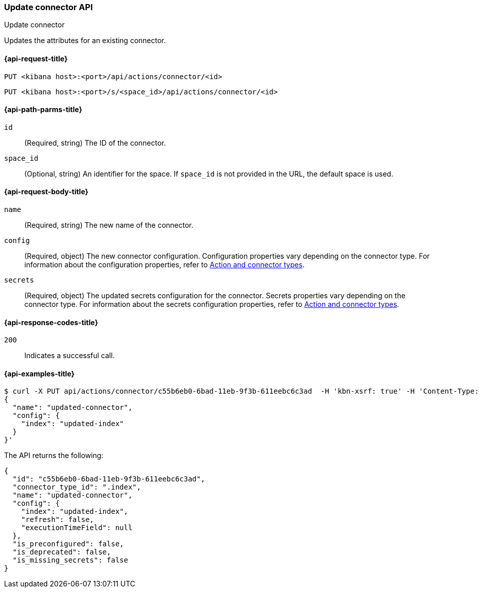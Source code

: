 [[update-connector-api]]
=== Update connector API
++++
<titleabbrev>Update connector</titleabbrev>
++++

Updates the attributes for an existing connector.

[[update-connector-api-request]]
==== {api-request-title}

`PUT <kibana host>:<port>/api/actions/connector/<id>`

`PUT <kibana host>:<port>/s/<space_id>/api/actions/connector/<id>`

[[update-connector-api-params]]
==== {api-path-parms-title}

`id`::
  (Required, string) The ID of the connector.

`space_id`::
  (Optional, string) An identifier for the space. If `space_id` is not provided in the URL, the default space is used.

[[update-connector-api-request-body]]
==== {api-request-body-title}

`name`::
  (Required, string) The new name of the connector.

`config`::
  (Required, object) The new connector configuration. Configuration properties vary depending on the connector type. For information about the configuration properties, refer to <<action-types,Action and connector types>>.

`secrets`::
  (Required, object) The updated secrets configuration for the connector. Secrets properties vary depending on the connector type. For information about the secrets configuration properties, refer to <<action-types,Action and connector types>>.

[[update-connector-api-codes]]
==== {api-response-codes-title}

`200`::
    Indicates a successful call.

[[update-connector-api-example]]
==== {api-examples-title}

[source,sh]
--------------------------------------------------
$ curl -X PUT api/actions/connector/c55b6eb0-6bad-11eb-9f3b-611eebc6c3ad  -H 'kbn-xsrf: true' -H 'Content-Type: application/json' -d '
{
  "name": "updated-connector",
  "config": {
    "index": "updated-index"
  }
}'
--------------------------------------------------
// KIBANA

The API returns the following:

[source,sh]
--------------------------------------------------
{
  "id": "c55b6eb0-6bad-11eb-9f3b-611eebc6c3ad",
  "connector_type_id": ".index",
  "name": "updated-connector",
  "config": {
    "index": "updated-index",
    "refresh": false,
    "executionTimeField": null
  },
  "is_preconfigured": false,
  "is_deprecated": false,
  "is_missing_secrets": false
}
--------------------------------------------------
